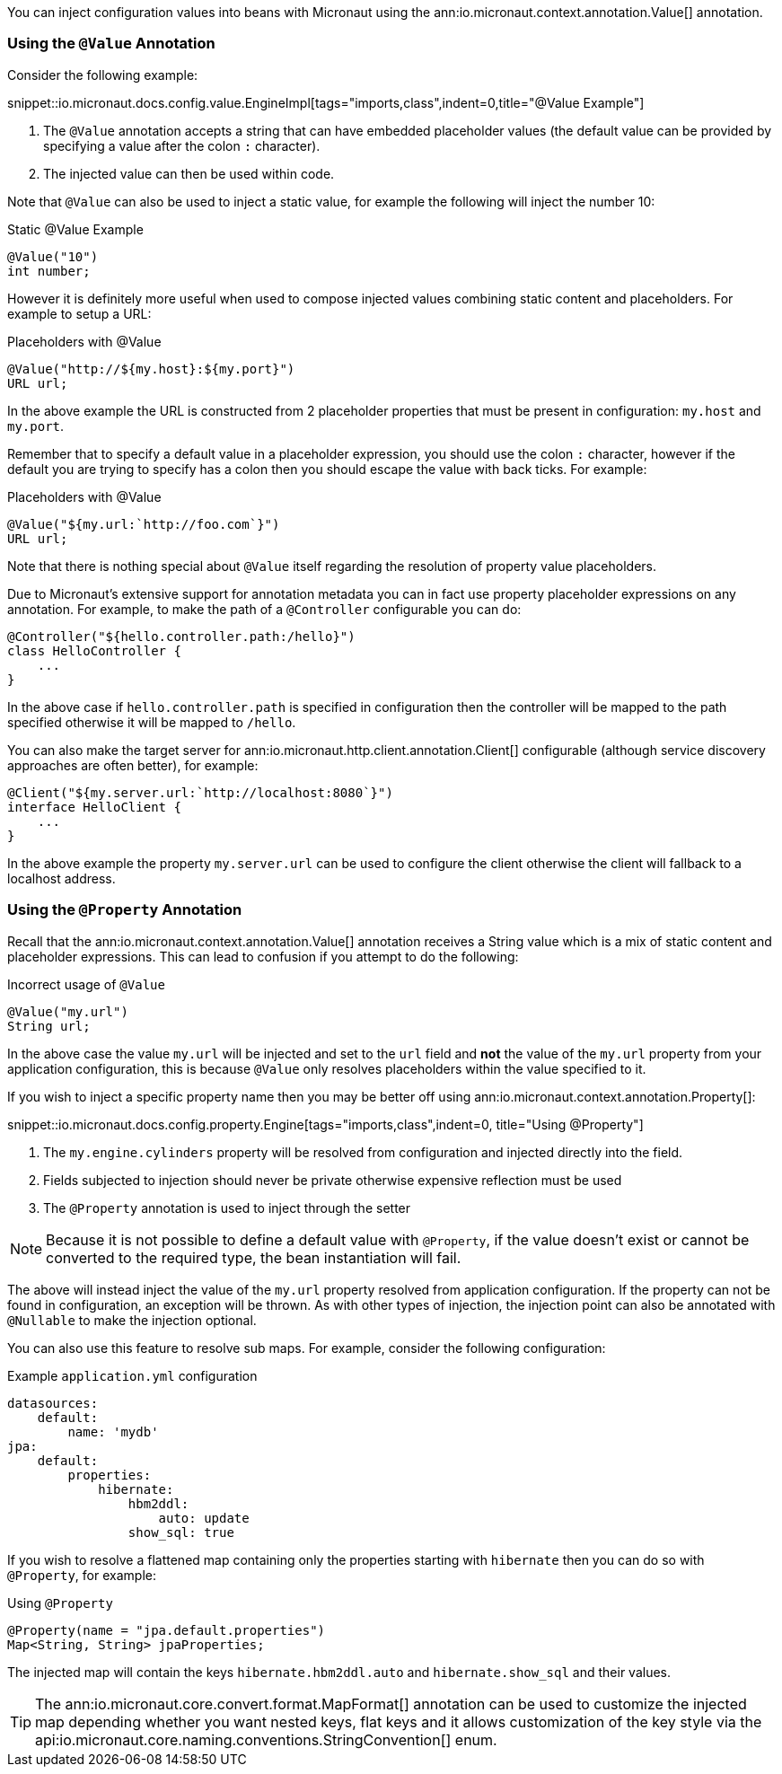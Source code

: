 You can inject configuration values into beans with Micronaut using the ann:io.micronaut.context.annotation.Value[] annotation.

=== Using the `@Value` Annotation

Consider the following example:

snippet::io.micronaut.docs.config.value.EngineImpl[tags="imports,class",indent=0,title="@Value Example"]

<1> The `@Value` annotation accepts a string that can have embedded placeholder values (the default value can be provided by specifying a value after the colon `:` character).
<2> The injected value can then be used within code.


Note that `@Value` can also be used to inject a static value, for example the following will inject the number 10:

.Static @Value Example
[source,groovy]
----
@Value("10")
int number;
----

However it is definitely more useful when used to compose injected values combining static content and placeholders. For example to setup a URL:

.Placeholders with @Value
[source,groovy]
----
@Value("http://${my.host}:${my.port}")
URL url;
----

In the above example the URL is constructed from 2 placeholder properties that must be present in configuration: `my.host` and `my.port`.

Remember that to specify a default value in a placeholder expression, you should use the colon `:` character, however if the default you are trying to specify has a colon then you should escape the value with back ticks. For example:

.Placeholders with @Value
[source,groovy]
----
@Value("${my.url:`http://foo.com`}")
URL url;
----

Note that there is nothing special about `@Value` itself regarding the resolution of property value placeholders.


Due to Micronaut's extensive support for annotation metadata you can in fact use property placeholder expressions on any annotation. For example, to make the path of a `@Controller` configurable you can do:

[source,java]
----
@Controller("${hello.controller.path:/hello}")
class HelloController {
    ...
}
----

In the above case if `hello.controller.path` is specified in configuration then the controller will be mapped to the path specified otherwise it will be mapped to `/hello`.

You can also make the target server for ann:io.micronaut.http.client.annotation.Client[] configurable (although service discovery approaches are often better), for example:

[source,java]
----
@Client("${my.server.url:`http://localhost:8080`}")
interface HelloClient {
    ...
}
----

In the above example the property `my.server.url` can be used to configure the client otherwise the client will fallback to a localhost address.


=== Using the `@Property` Annotation

Recall that the ann:io.micronaut.context.annotation.Value[] annotation receives a String value which is a mix of static content and placeholder expressions. This can lead to confusion if you attempt to do the following:

.Incorrect usage of `@Value`
[source,groovy]
----
@Value("my.url")
String url;
----

In the above case the value `my.url` will be injected and set to the `url` field and *not* the value of the `my.url` property from your application configuration, this is because `@Value` only resolves placeholders within the value specified to it.

If you wish to inject a specific property name then you may be better off using ann:io.micronaut.context.annotation.Property[]:

snippet::io.micronaut.docs.config.property.Engine[tags="imports,class",indent=0, title="Using @Property"]

<1> The `my.engine.cylinders` property will be resolved from configuration and injected directly into the field.
<2> Fields subjected to injection should never be private otherwise expensive reflection must be used
<3> The `@Property` annotation is used to inject through the setter

NOTE: Because it is not possible to define a default value with `@Property`, if the value doesn't exist or cannot be converted to the required type, the bean instantiation will fail.

The above will instead inject the value of the `my.url` property resolved from application configuration. If the property can not be found in configuration, an exception will be thrown. As with other types of injection, the injection point can also be annotated with `@Nullable` to make the injection optional.

You can also use this feature to resolve sub maps. For example, consider the following configuration:

.Example `application.yml` configuration
[source,yaml]
----
datasources:
    default:
        name: 'mydb'
jpa:
    default:
        properties:
            hibernate:
                hbm2ddl:
                    auto: update
                show_sql: true
----

If you wish to resolve a flattened map containing only the properties starting with `hibernate` then you can do so with `@Property`, for example:


.Using `@Property`
[source,java]
----
@Property(name = "jpa.default.properties")
Map<String, String> jpaProperties;
----

The injected map will contain the keys `hibernate.hbm2ddl.auto` and `hibernate.show_sql` and their values.

TIP: The ann:io.micronaut.core.convert.format.MapFormat[] annotation can be used to customize the injected map depending whether you want nested keys, flat keys and it allows customization of the key style via the api:io.micronaut.core.naming.conventions.StringConvention[] enum.
